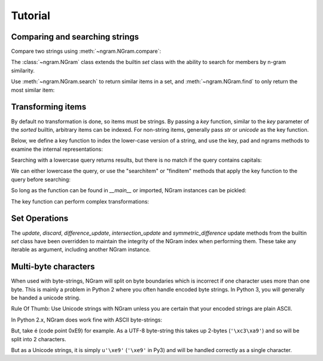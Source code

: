 ==========
 Tutorial
==========

Comparing and searching strings
===============================

Compare two strings using :meth:`~ngram.NGram.compare`:

.. doctest::

    >>> import ngram
    >>> ngram.NGram.compare('Ham','Spam',N=1)
    0.4

The :class:`~ngram.NGram` class extends the builtin `set` class with the
ability to search for members by n-gram similarity.

Use :meth:`~ngram.NGram.search` to return similar items in a set,
and :meth:`~ngram.NGram.find` to only return the most similar item:

.. doctest::

    >>> G = ngram.NGram(['joe','joseph','jon','john','sally'])
    >>> G.search('jon')
    [('jon', 1.0), ('john', 0.375), ('joe', 0.25), ('joseph', 0.18181818181818182)]
    >>> G.search('jon', threshold=0.3)
    [('jon', 1.0), ('john', 0.375)]
    >>> G.find('jose')
    'joseph'

Transforming items
==================

By default no transformation is done, so items must be strings. By passing a `key` function,
similar to the `key` parameter of the `sorted` builtin, arbitrary items can be indexed.
For non-string items, generally pass `str` or `unicode` as the key function.

Below, we define a key function to index the lower-case version of a string, and use
the key, pad and ngrams methods to examine the internal representations:

.. doctest::

    >>> def lower(s):
    ...     return s.lower()
    >>> G = ngram.NGram(key=lower)
    >>> G.key('AbC')
    'abc'
    >>> G.pad('abc')
    '$$abc$$'
    >>> list(G.split('abc'))
    ['$$a', '$ab', 'abc', 'bc$', 'c$$']

Searching with a lowercase query returns results, but there is no match if the
query contains capitals:

.. doctest::

    >>> G.add('AbC')
    >>> G.search('abcd')
    [('AbC', 0.375)]
    >>> G.find('abcd')
    'AbC'
    >>> G.search('AbC') == []
    True
    >>> G.find('AbC') == None
    True

We can either lowercase the query, or use the "searchitem" or "finditem"
methods that apply the key function to the query before searching:

.. doctest::

    >>> G.search('AbCD'.lower())
    [('AbC', 0.375)]
    >>> G.find(lower('AbCD'))
    'AbC'
    >>> G.searchitem('AbCD')
    [('AbC', 0.375)]
    >>> G.finditem('AbCD')
    'AbC'

So long as the function can be found in `__main__` or imported, NGram instances can be pickled:

.. doctest::

    >>> import pickle
    >>> pickle.dumps(G)  #doctest: +IGNORE_EXCEPTION_DETAIL
    Traceback (most recent call last):
        ...
    PicklingError: Can't pickle <function lower at ...>: it's not found as __main__.lower
    >>> import string
    >>> H1 = ngram.NGram(['ab cd'], key=string.capwords)
    >>> text = pickle.dumps(H1)
    >>> H2 = pickle.loads(text)
    >>> list(H1)
    ['ab cd']
    >>> list(H2)
    ['ab cd']

The key function can perform complex transformations:

.. doctest::

    >>> G = ngram.NGram(key=lambda x:(" ".join(x)).lower())
    >>> G.add(("Joe","Bloggs"))
    >>> G.search("jeo blogger")
    [(('Joe', 'Bloggs'), 0.25)]
    >>> G.searchitem(("Jeo", "Blogger"))
    [(('Joe', 'Bloggs'), 0.25)]


Set Operations
==============

The `update`, `discard`, `difference_update`, `intersection_update` and `symmetric_difference` update
methods from the builtin `set` class have been overridden to maintain the integrity of the
NGram index when performing them.  These take any iterable as argument, including another
NGram instance.

.. doctest::

    >>> G = ngram.NGram(['joe','joseph','jon','john','sally'])
    >>> G.update(['jonathan'])
    >>> list(G)
    ['john', 'joseph', 'joe', 'jonathan', 'sally', 'jon']
    >>> G.discard('sally')
    >>> list(G)
    ['john', 'joseph', 'joe', 'jonathan', 'jon']
    >>> G.difference_update(ngram.NGram(['joe']))
    >>> list(G)
    ['john', 'joseph', 'jonathan', 'jon']
    >>> G.intersection_update(['james', 'joseph', 'joe', 'jon'])
    >>> list(G)
    ['joseph', 'jon']
    >>> G.symmetric_difference_update(ngram.NGram(['jimmy', 'jon']))
    >>> list(G)
    ['jimmy', 'joseph']


Multi-byte characters
=====================

When used with byte-strings, NGram will split on byte boundaries which is
incorrect if one character uses more than one byte.  This is mainly a problem
in Python 2 where you often handle encoded byte strings.  In Python 3, you will
generally be handed a unicode string.

Rule Of Thumb: Use Unicode strings with NGram unless you are certain that your
encoded strings are plain ASCII.

In Python 2.x, NGram does work fine with ASCII byte-strings:

.. doctest::

    >>> index = ngram.NGram(N=3)
    >>> list(index.ngrams(index.pad("abc")))
    ['$$a', '$ab', 'abc', 'bc$', 'c$$']

But, take é (code point 0xE9) for example.  As a UTF-8 byte-string this
takes up 2-bytes (``'\xc3\xa9'``) and so will be split into 2 characters.

But as a Unicode strings, it is simply ``u'\xe9'`` (``'\xe9'`` in Py3)
and will be handled correctly as a single character.

.. doctest::

    >>> index = ngram.NGram(pad_len=1, N=3)
    >>> import sys
    >>> # Fails in Python 3 (non-ASCII forbidden in literal bytestrings)
    >>> # list(index.split('é')) == ['$\xc3\xa9', '\xc3\xa9$']
    >>> # Fails in Python 3 (the u'' syntax is removed)
    >>> # list(index.split(u'\xe9')) == [u'$\xe9$']
